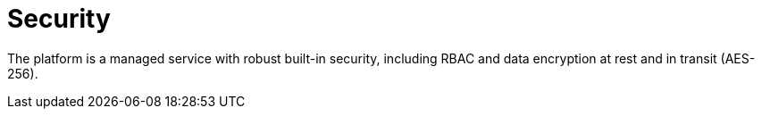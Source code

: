 :_mod-docs-content-type: CONCEPT

[id="con-saas-security"]
= Security

[role="_abstract"]
The platform is a managed service with robust built-in security, including RBAC and data encryption at rest and in transit (AES-256). 
